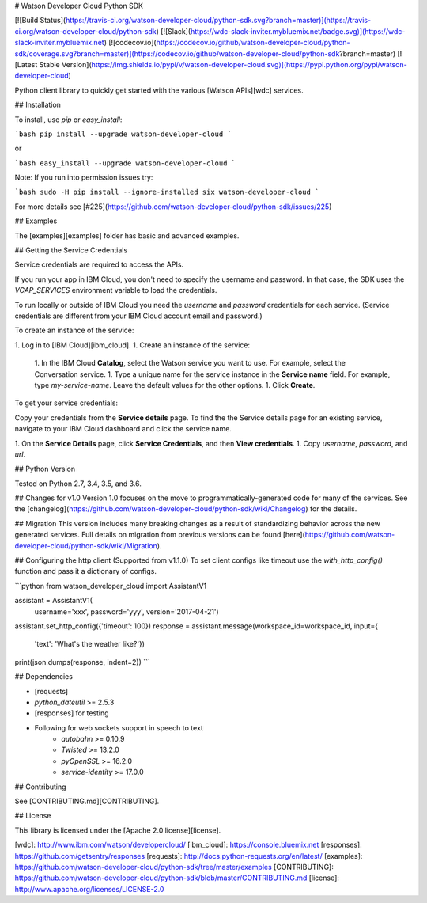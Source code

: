 # Watson Developer Cloud Python SDK

[![Build Status](https://travis-ci.org/watson-developer-cloud/python-sdk.svg?branch=master)](https://travis-ci.org/watson-developer-cloud/python-sdk)
[![Slack](https://wdc-slack-inviter.mybluemix.net/badge.svg)](https://wdc-slack-inviter.mybluemix.net)
[![codecov.io](https://codecov.io/github/watson-developer-cloud/python-sdk/coverage.svg?branch=master)](https://codecov.io/github/watson-developer-cloud/python-sdk?branch=master)
[![Latest Stable Version](https://img.shields.io/pypi/v/watson-developer-cloud.svg)](https://pypi.python.org/pypi/watson-developer-cloud)

Python client library to quickly get started with the various [Watson APIs][wdc] services.

## Installation

To install, use `pip` or `easy_install`:

```bash
pip install --upgrade watson-developer-cloud
```

or

```bash
easy_install --upgrade watson-developer-cloud
```

Note: If you run into permission issues try:

```bash
sudo -H pip install --ignore-installed six watson-developer-cloud
```

For more details see [#225](https://github.com/watson-developer-cloud/python-sdk/issues/225)

## Examples

The [examples][examples] folder has basic and advanced examples.

## Getting the Service Credentials

Service credentials are required to access the APIs.

If you run your app in IBM Cloud, you don't need to specify the username and password. In that case, the SDK uses the `VCAP_SERVICES` environment variable to load the credentials.

To run locally or outside of IBM Cloud you need the `username` and `password` credentials for each service. (Service credentials are different from your IBM Cloud account email and password.)

To create an instance of the service:

1. Log in to [IBM Cloud][ibm_cloud].
1. Create an instance of the service:
   1. In the IBM Cloud **Catalog**, select the Watson service you want to use. For example, select the Conversation service.
   1. Type a unique name for the service instance in the **Service name** field. For example, type `my-service-name`. Leave the default values for the other options.
   1. Click **Create**.

To get your service credentials:

Copy your credentials from the **Service details** page. To find the the Service details page for an existing service, navigate to your IBM Cloud dashboard and click the service name.

1. On the **Service Details** page, click **Service Credentials**, and then **View credentials**.
1. Copy `username`, `password`, and `url`.

## Python Version

Tested on Python 2.7, 3.4, 3.5, and 3.6.

## Changes for v1.0
Version 1.0 focuses on the move to programmatically-generated code for many of the services. See the [changelog](https://github.com/watson-developer-cloud/python-sdk/wiki/Changelog) for the details.

## Migration
This version includes many breaking changes as a result of standardizing behavior across the new generated services. Full details on migration from previous versions can be found [here](https://github.com/watson-developer-cloud/python-sdk/wiki/Migration).

## Configuring the http client (Supported from v1.1.0)
To set client configs like timeout use the `with_http_config()` function and pass it a dictionary of configs.

```python
from watson_developer_cloud import AssistantV1

assistant = AssistantV1(
    username='xxx',
    password='yyy',
    version='2017-04-21')

assistant.set_http_config({'timeout': 100})
response = assistant.message(workspace_id=workspace_id, input={
    'text': 'What\'s the weather like?'})
print(json.dumps(response, indent=2))
```

## Dependencies

* [requests]
* `python_dateutil` >= 2.5.3
* [responses] for testing
* Following for web sockets support in speech to text
   * `autobahn` >= 0.10.9
   * `Twisted` >= 13.2.0
   * `pyOpenSSL` >= 16.2.0
   * `service-identity` >= 17.0.0

## Contributing

See [CONTRIBUTING.md][CONTRIBUTING].

## License

This library is licensed under the [Apache 2.0 license][license].

[wdc]: http://www.ibm.com/watson/developercloud/
[ibm_cloud]: https://console.bluemix.net
[responses]: https://github.com/getsentry/responses
[requests]: http://docs.python-requests.org/en/latest/
[examples]: https://github.com/watson-developer-cloud/python-sdk/tree/master/examples
[CONTRIBUTING]: https://github.com/watson-developer-cloud/python-sdk/blob/master/CONTRIBUTING.md
[license]: http://www.apache.org/licenses/LICENSE-2.0


